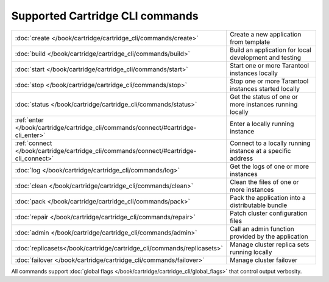 Supported Cartridge CLI commands
================================

..  container:: table

    ..  list-table::
        :widths: 20 80
        :header-rows: 0

        *   -   :doc:`create </book/cartridge/cartridge_cli/commands/create>`
            -   Create a new application from template
        *   -   :doc:`build </book/cartridge/cartridge_cli/commands/build>`
            -   Build an application for local development and testing
        *   -   :doc:`start </book/cartridge/cartridge_cli/commands/start>`
            -   Start one or more Tarantool instances locally
        *   -   :doc:`stop </book/cartridge/cartridge_cli/commands/stop>`
            -   Stop one or more Tarantool instances started locally
        *   -   :doc:`status </book/cartridge/cartridge_cli/commands/status>`
            -   Get the status of one or more instances running locally
        *   -   :ref:`enter </book/cartridge/cartridge_cli/commands/connect/#cartridge-cli_enter>`
            -   Enter a locally running instance
        *   -   :ref:`connect </book/cartridge/cartridge_cli/commands/connect/#cartridge-cli_connect>`
            -   Connect to a locally running instance at a specific address
        *   -   :doc:`log </book/cartridge/cartridge_cli/commands/log>`
            -   Get the logs of one or more instances
        *   -   :doc:`clean </book/cartridge/cartridge_cli/commands/clean>`
            -   Clean the files of one or more instances
        *   -   :doc:`pack </book/cartridge/cartridge_cli/commands/pack>`
            -   Pack the application into a distributable bundle
        *   -   :doc:`repair </book/cartridge/cartridge_cli/commands/repair>`
            -   Patch cluster configuration files
        *   -   :doc:`admin </book/cartridge/cartridge_cli/commands/admin>`
            -   Сall an admin function provided by the application
        *   -   :doc:`replicasets</book/cartridge/cartridge_cli/commands/replicasets>`
            -   Manage cluster replica sets running locally
        *   -   :doc:`failover </book/cartridge/cartridge_cli/commands/failover>`
            -   Manage cluster failover

All commands support :doc:`global flags </book/cartridge/cartridge_cli/global_flags>`
that control output verbosity.